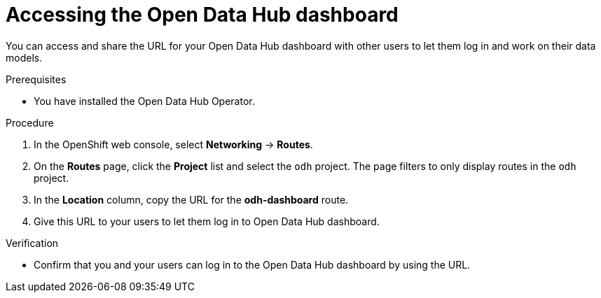 :_module-type: PROCEDURE

[id='accessing-the-odh-dashboard_{context}']
= Accessing the Open Data Hub dashboard

[role='_abstract']
You can access and share the URL for your Open Data Hub dashboard with other users to let them log in and work on their data models.

.Prerequisites
* You have installed the Open Data Hub Operator.

.Procedure
. In the OpenShift web console, select *Networking* -> *Routes*.
. On the *Routes* page, click the *Project* list and select the `odh` project. The page filters to only display routes in the `odh` project.
. In the *Location* column, copy the URL for the *odh-dashboard* route.
. Give this URL to your users to let them log in to Open Data Hub dashboard.

.Verification
* Confirm that you and your users can log in to the Open Data Hub dashboard by using the URL.

// [role="_additional-resources"]
// .Additional resources
// * TODO or delete
